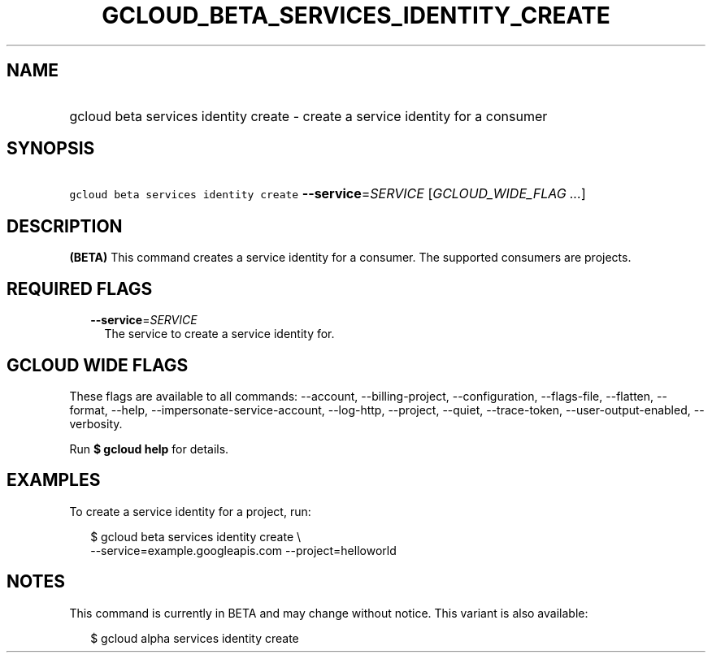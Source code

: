 
.TH "GCLOUD_BETA_SERVICES_IDENTITY_CREATE" 1



.SH "NAME"
.HP
gcloud beta services identity create \- create a service identity for a consumer



.SH "SYNOPSIS"
.HP
\f5gcloud beta services identity create\fR \fB\-\-service\fR=\fISERVICE\fR [\fIGCLOUD_WIDE_FLAG\ ...\fR]



.SH "DESCRIPTION"

\fB(BETA)\fR This command creates a service identity for a consumer. The
supported consumers are projects.



.SH "REQUIRED FLAGS"

.RS 2m
.TP 2m
\fB\-\-service\fR=\fISERVICE\fR
The service to create a service identity for.


.RE
.sp

.SH "GCLOUD WIDE FLAGS"

These flags are available to all commands: \-\-account, \-\-billing\-project,
\-\-configuration, \-\-flags\-file, \-\-flatten, \-\-format, \-\-help,
\-\-impersonate\-service\-account, \-\-log\-http, \-\-project, \-\-quiet,
\-\-trace\-token, \-\-user\-output\-enabled, \-\-verbosity.

Run \fB$ gcloud help\fR for details.



.SH "EXAMPLES"

To create a service identity for a project, run:

.RS 2m
$ gcloud beta services identity create \e
    \-\-service=example.googleapis.com \-\-project=helloworld
.RE



.SH "NOTES"

This command is currently in BETA and may change without notice. This variant is
also available:

.RS 2m
$ gcloud alpha services identity create
.RE

